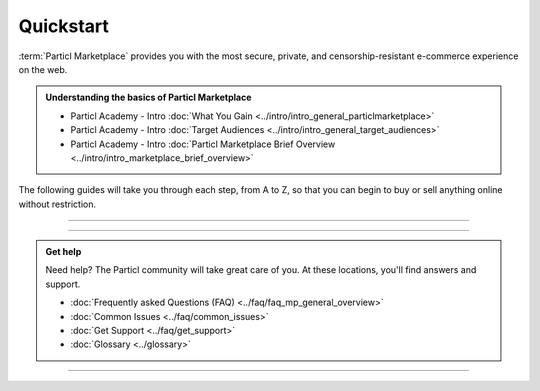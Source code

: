==========
Quickstart
==========

.. title::
   Particl Marketplace Quickstart Installation Guide
   
.. meta::
   :description lang=en: How to install Particl Desktop in order to use Particl Marketplace. 
   :keywords lang=en: Particl, Marketplace, Installation, Quickstart, Blockchain, Privacy, E-Commerce, multi-vendor marketpalce

:term:`Particl Marketplace` provides you with the most secure, private, and censorship-resistant e-commerce experience on the web.

.. admonition:: Understanding the basics of Particl Marketplace

   - Particl Academy - Intro :doc:`What You Gain <../intro/intro_general_particlmarketplace>`
   - Particl Academy - Intro :doc:`Target Audiences <../intro/intro_general_target_audiences>`
   - Particl Academy - Intro :doc:`Particl Marketplace Brief Overview <../intro/intro_marketplace_brief_overview>` 

The following guides will take you through each step, from A to Z, so that you can begin to buy or sell anything online without restriction.

----

.. rst-class:: bignums

	#. **Download and install the Particl Desktop client** 
		* :ref:`Particl Desktop & Marketplace Installation <Particl Marketplace>`
	#. **Have PART coins in order to buy or sell items on Particl Marketplace** 
		* :doc:`Obtaining PART <../guides/guide_general_obtaining_part>`
	#. **Save time by preparing your funds in** :guilabel:`Public` **and** :guilabel:`Anon` **balances**
		* :doc:`Funds, Coins, and Balances <../guides/guide_mp_general_managing_funds>` 
	#. **Start buying and selling**
		* :doc:`Buy Process <../guides/guide_mp_customer_understanding_buyflow>`    
		* :doc:`Sell Process <../guides/guide_mp_vendor_understanding_sellflow>`  
		* :doc:`Markets and Storefronts <../guides/guide_mp_general_market_management>`

----

.. admonition:: Get help

	Need help? The Particl community will take great care of you. At these locations, you'll find answers and support.

	* :doc:`Frequently asked Questions (FAQ) <../faq/faq_mp_general_overview>`   
	* :doc:`Common Issues <../faq/common_issues>`
	* :doc:`Get Support <../faq/get_support>`
	* :doc:`Glossary <../glossary>`

----
